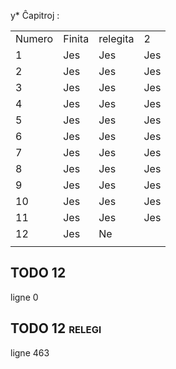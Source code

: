 y* Ĉapitroj : 

| Numero | Finita | relegita | 2   |
|      1 | Jes    | Jes      | Jes |
|      2 | Jes    | Jes      | Jes |
|      3 | Jes    | Jes      | Jes |
|      4 | Jes    | Jes      | Jes |
|      5 | Jes    | Jes      | Jes |
|      6 | Jes    | Jes      | Jes |
|      7 | Jes    | Jes      | Jes |
|      8 | Jes    | Jes      | Jes |
|      9 | Jes    | Jes      | Jes |
|     10 | Jes    | Jes      | Jes |
|     11 | Jes    | Jes      | Jes |
|     12 | Jes    | Ne       |     |
|        |        |          |     |

** TODO 12

   ligne 0

** TODO 12                                                           :relegi: 
   DEADLINE: <2021-05-20 jeu.>
   
   ligne 463
   
   
